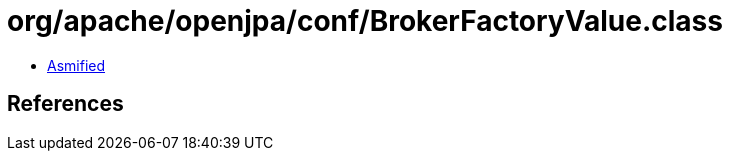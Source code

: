 = org/apache/openjpa/conf/BrokerFactoryValue.class

 - link:BrokerFactoryValue-asmified.java[Asmified]

== References

